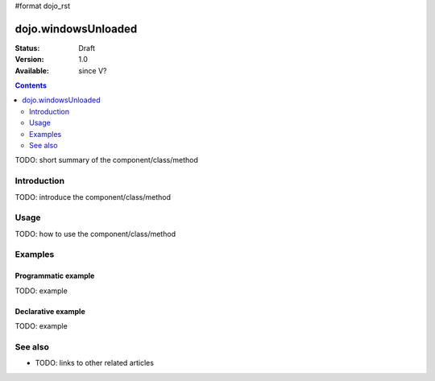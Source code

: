 #format dojo_rst

dojo.windowsUnloaded
====================

:Status: Draft
:Version: 1.0
:Available: since V?

.. contents::
   :depth: 2

TODO: short summary of the component/class/method


============
Introduction
============

TODO: introduce the component/class/method


=====
Usage
=====

TODO: how to use the component/class/method

.. code-block :: javascript
 :linenos:

 <script type="text/javascript">
   // your code
 </script>



========
Examples
========

Programmatic example
--------------------

TODO: example

Declarative example
-------------------

TODO: example


========
See also
========

* TODO: links to other related articles
